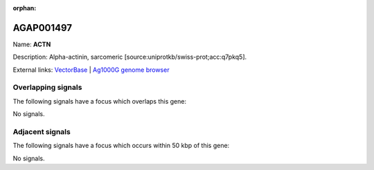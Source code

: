 :orphan:

AGAP001497
=============



Name: **ACTN**

Description: Alpha-actinin, sarcomeric [source:uniprotkb/swiss-prot;acc:q7pkq5].

External links:
`VectorBase <https://www.vectorbase.org/Anopheles_gambiae/Gene/Summary?g=AGAP001497>`_ |
`Ag1000G genome browser <https://www.malariagen.net/apps/ag1000g/phase1-AR3/index.html?genome_region=2R:5645475-5661255#genomebrowser>`_

Overlapping signals
-------------------

The following signals have a focus which overlaps this gene:



No signals.



Adjacent signals
----------------

The following signals have a focus which occurs within 50 kbp of this gene:



No signals.


